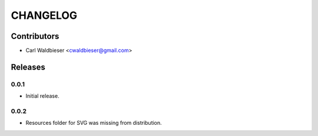 =========
CHANGELOG
=========

Contributors
^^^^^^^^^^^^

* Carl Waldbieser <cwaldbieser@gmail.com>


Releases
^^^^^^^^

-----
0.0.1
-----
* Initial release.

-----
0.0.2
-----

* Resources folder for SVG was missing from distribution.

